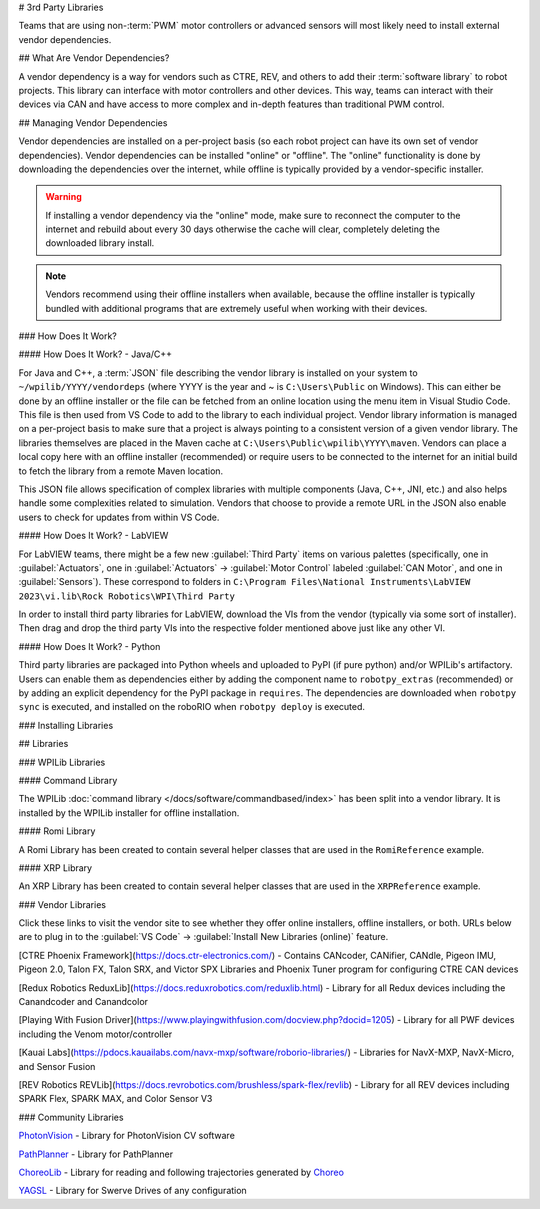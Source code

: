 # 3rd Party Libraries

Teams that are using non-:term:`PWM` motor controllers or advanced sensors will most likely need to install external vendor dependencies.

## What Are Vendor Dependencies?

A vendor dependency is a way for vendors such as CTRE, REV, and others to add their :term:`software library` to robot projects. This library can interface with motor controllers and other devices. This way, teams can interact with their devices via CAN and have access to more complex and in-depth features than traditional PWM control.

## Managing Vendor Dependencies

Vendor dependencies are installed on a per-project basis (so each robot project can have its own set of vendor dependencies). Vendor dependencies can be installed "online" or "offline". The "online" functionality is done by downloading the dependencies over the internet, while offline is typically provided by a vendor-specific installer.

.. warning:: If installing a vendor dependency via the "online" mode, make sure to reconnect the computer to the internet and rebuild about every 30 days otherwise the cache will clear, completely deleting the downloaded library install.

.. note:: Vendors recommend using their offline installers when available, because the offline installer is typically bundled with additional programs that are extremely useful when working with their devices.

### How Does It Work?

#### How Does It Work? - Java/C++

For Java and C++, a :term:`JSON` file describing the vendor library is installed on your system to ``~/wpilib/YYYY/vendordeps`` (where YYYY is the year and ~ is ``C:\Users\Public`` on Windows). This can either be done by an offline installer or the file can be fetched from an online location using the menu item in Visual Studio Code. This file is then used from VS Code to add to the library to each individual project. Vendor library information is managed on a per-project basis to make sure that a project is always pointing to a consistent version of a given vendor library. The libraries themselves are placed in the Maven cache at ``C:\Users\Public\wpilib\YYYY\maven``. Vendors can place a local copy here with an offline installer (recommended) or require users to be connected to the internet for an initial build to fetch the library from a remote Maven location.

This JSON file allows specification of complex libraries with multiple components (Java, C++, JNI, etc.) and also helps handle some complexities related to simulation. Vendors that choose to provide a remote URL in the JSON also enable users to check for updates from within VS Code.

#### How Does It Work? - LabVIEW

For LabVIEW teams, there might be a few new :guilabel:`Third Party` items on various palettes (specifically, one in :guilabel:`Actuators`, one in :guilabel:`Actuators` -> :guilabel:`Motor Control` labeled :guilabel:`CAN Motor`, and one in :guilabel:`Sensors`). These correspond to folders in ``C:\Program Files\National Instruments\LabVIEW 2023\vi.lib\Rock Robotics\WPI\Third Party``

In order to install third party libraries for LabVIEW, download the VIs from the vendor (typically via some sort of installer). Then drag and drop the third party VIs into the respective folder mentioned above just like any other VI.

#### How Does It Work? - Python

Third party libraries are packaged into Python wheels and uploaded to PyPI (if pure python) and/or WPILib's artifactory. Users can enable them as dependencies either by adding the component name to ``robotpy_extras`` (recommended) or by adding an explicit dependency for the PyPI package in ``requires``. The dependencies are downloaded when ``robotpy sync`` is executed, and installed on the roboRIO when ``robotpy deploy`` is executed.

### Installing Libraries

.. tab-set::

   .. tab-item:: Java/C++
      :sync: javacpp

      **VS Code**

      .. image:: images/3rd-party-libraries/adding-offline-library.png
         :alt: Using the Manage Vendor Libraries option of the WPILib Command Palette.

      To add a vendor library that has been installed by an offline installer, press :kbd:`Ctrl+Shift+P` and type WPILib or click on the WPILib icon in the top right to open the WPILib Command Palette and begin typing :guilabel:`Manage Vendor Libraries`, then select it from the menu. Select the option to :guilabel:`Install new libraries (offline)`.

      .. image:: images/3rd-party-libraries/library-installer-steptwo.png
         :alt: Select the libraries to add.

      Select the desired libraries to add to the project by checking the box next to each, then click :guilabel:`OK`. The JSON file will be copied to the ``vendordeps`` folder in the project, adding the library as a dependency to the project.

      In order to install a vendor library in online mode, press :kbd:`Ctrl+Shift+P` and type WPILib or click on the WPILib icon in the top right to open the WPILib Command Palette and begin typing :guilabel:`Manage Vendor Libraries` and select it in the menu, and then click on :guilabel:`Install new libraries (online)` instead and copy + paste the vendor JSON URL.


      **Checking for Updates (Offline)**

      Since dependencies are version managed on a per-project basis, even when installed offline, you will need to :guilabel:`Manage Vendor Libraries` and select :guilabel:`Check for updates (offline)` for each project you wish to update.

      **Checking for Updates (Online)**

      Part of the JSON file that vendors may optionally populate is an online update location. If a library has an appropriate location specified, running :guilabel:`Check for updates (online)` will check if a newer version of the library is available from the remote location.

      **Removing a Library Dependency**

      To remove a library dependency from a project, select :guilabel:`Manage Current Libraries` from the :guilabel:`Manage Vendor Libraries` menu, check the box for any libraries to uninstall and click :guilabel:`OK`. These libraries will be removed as dependencies from the project.

      **Command-Line**

      Adding a vendor library dependency from the vendor URL can also be done through the command-line via a gradle task. Open a command-line instance at the project root, and enter ``gradlew vendordep --url=<url>`` where ``<url>`` is the vendor JSON URL. This will add the vendor library dependency JSON file to the ``vendordeps`` folder of the project. Vendor libraries can be updated the same way.

      The ``vendordep`` gradle task can also fetch vendordep JSONs from the user ``wpilib`` folder. To do so, pass ``FRCLOCAL/Filename.json`` as the file URL. For example, ``gradlew vendordep --url=FRCLOCAL/WPILibNewCommands.json`` will fetch the JSON for the command-based framework.

   .. tab-item:: Python
      :sync: python

      All RobotPy project dependencies are specified in ``pyproject.toml``. You can add additional vendor-specific dependencies either by:

      * Adding the component name to ``robotpy_extras``
      * Adding the PyPI package name to ``requires``

      .. seealso:: :doc:`/docs/software/python/pyproject_toml`

## Libraries

### WPILib Libraries

#### Command Library

The WPILib :doc:`command library </docs/software/commandbased/index>` has been split into a vendor library. It is installed by the WPILib installer for offline installation.

.. tab-set::

   .. tab-item:: Java/C++
      :sync: javacpp

      [New Command Library](https://raw.githubusercontent.com/wpilibsuite/allwpilib/main/wpilibNewCommands/WPILibNewCommands.json)

   .. tab-item:: Python
      :sync: python

      * PyPI package: ``robotpy[commands2]`` or ``robotpy-commands-v2``
      * In ``pyproject.toml``: ``robotpy_extras = ["commands2"]``

#### Romi Library

A Romi Library has been created to contain several helper classes that are used in the ``RomiReference`` example.

.. tab-set::

   .. tab-item:: Java/C++
      :sync: javacpp

      [Romi Vendordep](https://raw.githubusercontent.com/wpilibsuite/allwpilib/main/romiVendordep/RomiVendordep.json).

   .. tab-item:: Python
      :sync: python

      * PyPI package: ``robotpy[romi]`` or ``robotpy-romi``
      * In ``pyproject.toml``: ``robotpy_extras = ["romi"]``

#### XRP Library

An XRP Library has been created to contain several helper classes that are used in the ``XRPReference`` example.

.. tab-set::

   .. tab-item:: Java/C++
      :sync: javacpp

      [XRP Vendordep](https://raw.githubusercontent.com/wpilibsuite/allwpilib/main/xrpVendordep/XRPVendordep.json).

   .. tab-item:: Python
      :sync: python

      * PyPI package: ``robotpy[xrp]`` or ``robotpy-xrp``
      * In ``pyproject.toml``: ``robotpy_extras = ["xrp"]``

### Vendor Libraries

Click these links to visit the vendor site to see whether they offer online installers, offline installers, or both.  URLs below are to plug in to the :guilabel:`VS Code` -> :guilabel:`Install New Libraries (online)` feature.

[CTRE Phoenix Framework](https://docs.ctr-electronics.com/) - Contains CANcoder, CANifier, CANdle, Pigeon IMU, Pigeon 2.0, Talon FX, Talon SRX, and Victor SPX Libraries and Phoenix Tuner program for configuring CTRE CAN devices

.. tab-set::
   .. tab-item:: Java/C++
      :sync: javacpp

      Phoenix (v6):        ``https://maven.ctr-electronics.com/release/com/ctre/phoenix6/latest/Phoenix6-frc2024-latest.json``

      Phoenix (v5):        ``https://maven.ctr-electronics.com/release/com/ctre/phoenix/Phoenix5-frc2024-latest.json``

      .. note:: All users should use the Phoenix (v6) library.  If you also need Phoenix v5 support, additionally install the v5 vendor library.

   .. tab-item:: Python
      :sync: python

      Vendor's package:

      * PyPI package: ``robotpy[phoenix6]`` or ``phoenix6``
      * In ``pyproject.toml``: ``robotpy_extras = ["phoenix6"]``

      Community packages:

      * PyPI package: ``robotpy[phoenix5]`` or ``robotpy-ctre``
      * In ``pyproject.toml``: ``robotpy_extras = ["phoenix5"]``

[Redux Robotics ReduxLib](https://docs.reduxrobotics.com/reduxlib.html) - Library for all Redux devices including the Canandcoder and Canandcolor

.. tab-set::

   .. tab-item:: Java/C++
      :sync: javacpp

      ``https://frcsdk.reduxrobotics.com/ReduxLib_2024.json``

   .. tab-item:: Python
      :sync: python

      Not yet available

[Playing With Fusion Driver](https://www.playingwithfusion.com/docview.php?docid=1205) - Library for all PWF devices including the Venom motor/controller

.. tab-set::

   .. tab-item:: Java/C++
      :sync: javacpp

      ``https://www.playingwithfusion.com/frc/playingwithfusion2024.json``

   .. tab-item:: Python
      :sync: python

      Community-supported packages:

      * PyPI package: ``robotpy[playingwithfusion]`` or ``robotpy-playingwithfusion``
      * In ``pyproject.toml``: ``robotpy_extras = ["playingwithfusion"]``

[Kauai Labs](https://pdocs.kauailabs.com/navx-mxp/software/roborio-libraries/) - Libraries for NavX-MXP, NavX-Micro, and Sensor Fusion

.. tab-set::

   .. tab-item:: Java/C++
      :sync: javacpp

      ``https://dev.studica.com/releases/2024/NavX.json``

   .. tab-item:: Python
      :sync: python

      Community-supported packages:

      * PyPI package: ``robotpy[navx]`` or ``robotpy-navx``
      * In ``pyproject.toml``: ``robotpy_extras = ["navx"]``

[REV Robotics REVLib](https://docs.revrobotics.com/brushless/spark-flex/revlib) - Library for all REV devices including SPARK Flex, SPARK MAX, and Color Sensor V3

.. tab-set::

   .. tab-item:: Java/C++
      :sync: javacpp

      ``https://software-metadata.revrobotics.com/REVLib-2024.json``

   .. tab-item:: Python
      :sync: python

      Community-supported packages:

      * PyPI package: ``robotpy[rev]`` or ``robotpy-rev``
      * In ``pyproject.toml``: ``robotpy_extras = ["rev"]``

### Community Libraries

`PhotonVision <https://docs.photonvision.org/en/latest/docs/programming/photonlib/adding-vendordep.html>`_ - Library for PhotonVision CV software

.. tab-set::

   .. tab-item:: Java/C++
      :sync: javacpp

      ``https://maven.photonvision.org/repository/internal/org/photonvision/photonlib-json/1.0/photonlib-json-1.0.json``

   .. tab-item:: Python
      :sync: python

      * PyPI package: ``photonlibpy``
      * In ``pyproject.toml``: ``requires = ["photonlibpy"]``

`PathPlanner <https://pathplanner.dev/home.html>`_ - Library for PathPlanner

.. tab-set::

   .. tab-item:: Java/C++
      :sync: javacpp

      ``https://3015rangerrobotics.github.io/pathplannerlib/PathplannerLib.json``

   .. tab-item:: Python
      :sync: python

      * PyPI package: ``pathplannerlib``
      * In ``pyproject.toml``: ``requires = ["pathplannerlib"]``

`ChoreoLib <https://sleipnirgroup.github.io/Choreo/choreolib/installation/>`_ - Library for reading and following trajectories generated by `Choreo <https://sleipnirgroup.github.io/Choreo/>`_

.. tab-set::

   .. tab-item:: Java/C++
      :sync: javacpp

      ``https://sleipnirgroup.github.io/ChoreoLib/dep/ChoreoLib.json``

   .. tab-item:: Python
      :sync: python

      Not available

`YAGSL <https://yagsl.gitbook.io/yagsl>`_ - Library for Swerve Drives of any configuration

.. tab-set::

   .. tab-item:: Java
      :sync: javacpp

      ``https://broncbotz3481.github.io/YAGSL-Lib/yagsl/yagsl.json``

   .. tab-item:: Python
      :sync: python

      Not available
